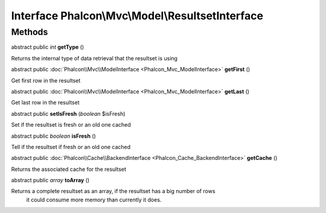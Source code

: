 Interface **Phalcon\\Mvc\\Model\\ResultsetInterface**
=====================================================

Methods
---------

abstract public *int*  **getType** ()

Returns the internal type of data retrieval that the resultset is using



abstract public :doc:`Phalcon\\Mvc\\ModelInterface <Phalcon_Mvc_ModelInterface>`  **getFirst** ()

Get first row in the resultset



abstract public :doc:`Phalcon\\Mvc\\ModelInterface <Phalcon_Mvc_ModelInterface>`  **getLast** ()

Get last row in the resultset



abstract public  **setIsFresh** (*boolean* $isFresh)

Set if the resultset is fresh or an old one cached



abstract public *boolean*  **isFresh** ()

Tell if the resultset if fresh or an old one cached



abstract public :doc:`Phalcon\\Cache\\BackendInterface <Phalcon_Cache_BackendInterface>`  **getCache** ()

Returns the associated cache for the resultset



abstract public *array*  **toArray** ()

Returns a complete resultset as an array, if the resultset has a big number of rows it could consume more memory than currently it does.




